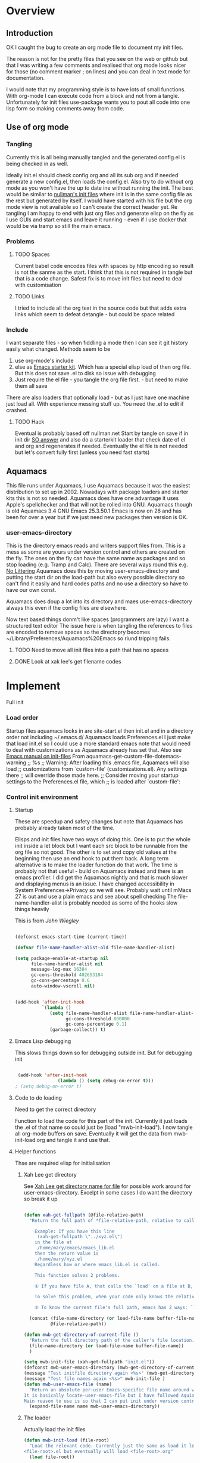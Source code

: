 #+TITLE Emacs configuration
#+PROPERTY:header-args :results output :session :cache yes :tangle yes :comments link :exports both
#+STARTUP: content

* Overview

** Introduction
 OK I caught the bug to create an org mode file to document my init files.

 The reason is not for the pretty files that you see on the web or github but that I was writing a few comments and realised that org mode looks nicer for those (no comment marker ; on lines) and you can deal in text mode for documentation.

I would note that my programming style is to have lots of small functions. With org-mode I can execute code from a block and not from a tangle. Unfortunately for init files use-package wants you to pout all code into one lisp form so making comments away from code.

** Use of org mode

*** Tangling
Currently this is all being manually tangled and the generated
config.el is being checked in as well.

Ideally init.el should check config.org and all its sub org and if
needed generate a new config.el, then loads the config.el. Also try to
do without org mode as you won't have the up to date ine without
running the init. The best would be similar to
[[http://nullman.net/emacs/][nullman's init files]] where init is in
the same config file as the rest but generated by itself. I would have
started with his file but the org mode view is not available so I
can't create the correct header yet.
Re tangling I am happy to end with just org files and generate elisp
on the fly as I use GUIs and start emacs and leave it running - even
if I use docker that would be via tramp so still the main emacs.

*** Problems

**** TODO Spaces
 Current babel code encodes files with spaces by http encoding so result is not the sanme as the start. I think that this is not required in tangle but that is a code change. Safest fix is to move init files but need to deal with customisation

**** TODO Links
I tried to include all the org text in the source code but that adds extra links which seem to defeat detangle - but could be space related
*** Include
I want separate files - so when fiddling a mode then I can see it git
history easily what changed.
Methods seem to be
1. use org-mode's include
2.  else as [[https://github.com/eschulte/emacs24-starter-kit][Emacs starter kit]]. Which has a special elisp load of then
   org file. But this does not save .el to disk so issue with debugging
3. Just require the el file - you tangle the org file first. - but
   need to make them all save
There are also loaders that optionally load - but as I just have one
machine just load all.
With experience messing stuff up.
You need the .el to edit if crashed.

**** TODO Hack
Eventual is probably based off nullman.net
Start by tangle on save if in init dir [[https://emacs.stackexchange.com/a/20733/9874][SO answer]] and also do a
starterkit loader that check date of el and org and regenerates if
needed. Eventually the el file is not needed but let's convert fully
first (unless you need fast starts)

** Aquamacs
This file runs under Aquamacs, I use Aquamacs because it was the easiest distribution to set up in 2002. Nowadays with package loaders and starter kits this is not so needed.
Aquamacs does have one advantage it uses Apple's spellchecker and that will not be rolled into GNU.
Aquamacs though is old Aquamacs 3.4 GNU Emacs 25.3.50.1 Emacs is now on 26 and has been for over a year but if we just need new packages then version is OK.

*** user-emacs-directory
This is the directory emacs reads and writers support files from. This is a mess as some are yours under version control and others are created on the fly. The ones on the fly can have the same name as packages and so stop loading (e.g. Tramp and Calc). There are several ways round this e.g. [[https://github.com/emacscollective/no-littering][No Littering]] Aquamacs does this by moving user-emacs-directory and putting the start dir on the load-path but also every possible directory so can't find it easily and hard codes paths and no use a directory so have to have our own const.

 Aquamacs does doup a lot into its directory and maes use-emacs-directory always this even if the config files are elsewhere.

Now text based things donm't like spaces (programmers are lazy) I want a structured text editor
The issue here is when tangling the references to files are encoded to remove spaces so the directopry becomes ~/Library/Preferences/Aquamacs%20Emacs so riund tripping fails.

**** TODO Need to move all init files into a path that has no spaces

**** DONE Look at xak lee's get filename codes
	 CLOSED: [2019-05-04 Sat 04:57]

* Implement
Full init
*** Load order
Startup files aquamacs looks in are site-start.el then init.el and in a
directory order not including ~/.emacs.d/
Aquamacs loads Preferences.el I just make that load init.el so I could
use a more standard emacs note that would need to deal with
customizations as Aquamacs already has set that. Also see [[https://www.gnu.org/software/emacs/manual/html_node/emacs/Init-File.html][Emacs manual
on init-files]]
From  aquamacs-get-custom-file-dotemacs-warning
;; %s
;; Warning: After loading this .emacs file, Aquamacs will also load
;; customizations from `custom-file' (customizations.el). Any settings there
;; will override those made here.
;; Consider moving your startup settings to the Preferences.el file, which
;; is loaded after `custom-file':


*** Control init environment

**** Startup
 These are speedup and safety changes but note that  Aquamacs has probably already taken most of the time.

 Elisps and init files have two ways of doing this. One is to put the whole init inside a let block but I want each src block to be runnable from the org file so not good. The other is to set and copy old values at the beginning then use an end hook to put them back. A long term alternative is to make the loader function do that work.
 The time is probably not that useful - build on Aquamacs instead and there is an emacs profiler. I did get the Aquamacs nightly and that is much slower and displaying menus is an issue. I have changed accessibility in System Preferences->Privacy so we will see. Probably wait until mMacs 27 is out and use a plain emacs and see about spell checking
 The file-name-handler-alist is probably needed as some of the hooks slow things heavily

 This is from [[ https://github.com/jwiegley/dot-emacs/blob/master/init.el#L1013][John Wiegley]]
 #+begin_src emacs-lisp

 (defconst emacs-start-time (current-time))

 (defvar file-name-handler-alist-old file-name-handler-alist)

 (setq package-enable-at-startup nil
	   file-name-handler-alist nil
       message-log-max 16384
       gc-cons-threshold 402653184
       gc-cons-percentage 0.6
       auto-window-vscroll nil)


 (add-hook 'after-init-hook
           `(lambda ()
              (setq file-name-handler-alist file-name-handler-alist-old
					gc-cons-threshold 800000
					gc-cons-percentage 0.1)
              (garbage-collect)) t)

 #+end_src
**** Emacs Lisp debugging
 This slows things down so for debugging outside init.
But for debugging init

 #+begin_src emacs-lisp

 (add-hook 'after-init-hook
				(lambda () (setq debug-on-error t)))
; (setq debug-on-error t)
 #+end_src

**** Code to do loading
  Need to get the correct directory

  Function to load the code for this part of the init.
  Currently it just loads the .el of that name so could just be (load "mwb-init-load"). I now tangle all org-mode buffers on save. Eventually it will get the data from mwb-init-load.org and tangle it and use that.


**** Helper functions
Thse are required elisp for initialisation

*****  Xah Lee get directory
  See [[http://ergoemacs.org/emacs/organize_your_dot_emacs.html][Xah Lee get directory name for file]] for possible work around for user-emacs-directory. Excelpt in some cases I do want the directory so break it up
  #+begin_src emacs-lisp

  (defun xah-get-fullpath (@file-relative-path)
	"Return the full path of *file-relative-path, relative to caller's file location.

	  Example: If you have this line
	   (xah-get-fullpath \"../xyz.el\")
	  in the file at
	   /home/mary/emacs/emacs_lib.el
	  then the return value is
	   /home/mary/xyz.el
	  Regardless how or where emacs_lib.el is called.

	  This function solves 2 problems.

	  ① If you have file A, that calls the `load' on a file at B, and B calls `load' on file C using a relative path, then Emacs will complain about unable to find C. Because, emacs does not switch current directory with `load'.

	  To solve this problem, when your code only knows the relative path of another file C, you can use the variable `load-file-name' to get the current file's full path, then use that with the relative path to get a full path of the file you are interested.

	  ② To know the current file's full path, emacs has 2 ways: `load-file-name' and `buffer-file-name'. If the file is loaded by `load', then `load-file-name' works but `buffer-file-name' doesn't. If the file is called by `eval-buffer', then `load-file-name' is nil. You want to be able to get the current file's full path regardless the file is run by `load' or interactively by `eval-buffer'."

	(concat (file-name-directory (or load-file-name buffer-file-name))
			@file-relative-path))

  (defun mwb-get-directory-of-current-file ()
	"Return the full directory path of the caller's file location."
	(file-name-directory (or load-file-name buffer-file-name))
	)

  (setq mwb-init-file (xah-get-fullpath "init.el"))
  (defconst mwb-user-emacs-directory (mwb-get-directory-of-current-file))
  (message "Test initfile directory again <%s>" (mwb-get-directory-of-current-file))
  (message "Test file names again <%s>" mwb-init-file )
  (defun mwb-user-emacs-file (name)
	"Return an absolute per-user Emacs-specific file name around where the init file is.
  It is basically locate-user-emacs-file but I have followed Aquiamacs is setting that not where my init.el file is.
  Main reason to use is so that I can put init under version control and the rest go elsewhere."
	(expand-file-name name mwb-user-emacs-directory))
  #+end_src
***** The loader
 Actually load the init files
   #+begin_src emacs-lisp
   (defun mwb-init-load (file-root)
	 "Load the relevant code. Currently just the same as load it loads
   <file-root>.el but eventually will load <file-root>.org"
	 (load file-root))
   #+end_src

*** Emacs environment

**** Customisation file
Yes Aquamacs does this but in a directory with a space.
#+begin_src emacs-lisp
(setq custom-file ( mwb-user-emacs-file "custom/custom.el"))
(load custom-file 'noerror)
#+end_src

**** Packaging
 Old elisp
   #+begin_src emacs-lisp

  (load "setup-packages") ; Package management
   #+end_src

*** Emacs server
 This is a simple server start - to allow emacsclient from Terminal. There are more complex starters.
 #+begin_src emacs-lisp
(use-package server
  :ensure nil
  :hook (after-init . server-mode))
 #+end_src

*** Emacs behaviour
General emacs stuff - not common-setup used to have this but separate file might not make sense
 #+begin_src emacs-lisp
 ;; common bits
 (load "common-setup") ; odds mainly variables
 #+end_src
*** Major modes

***** System management
Interfacing with the operating system
  #+begin_src emacs-lisp
  (mwb-init-load "mwb-init-file-management")
  #+end_src

***** Text modes
****** Org Mode
	 #+begin_src emacs-lisp
	 (mwb-init-load "mwb-init-org-mode")
	 #+end_src

****** Epub reading
	   #+begin_src emacs-lisp
	   ;; Epub reader
	   (use-package nov
		 :ensure t
		 :mode ("\\.epub\\'" . nov-mode)
		 :preface
		 (defun my-nov-setup ()
		   (visual-line-mode 1)
		   (face-remap-add-relative 'variable-pitch :family "Times New Roman" :height 1.5)
		   :hook (nov-mode . my-nov-setup)))
	   #+end_src
***** Programming modes
Includes structured data
#+begin_src emacs-lisp
 ;; common bits
 (load "common-programming") ; modes for programming
 #+end_src
*** Key binding
  No comments as just open the files.
  #+begin_src emacs-lisp
  (mwb-init-load "mwb-init-global-keys")
  #+end_src
